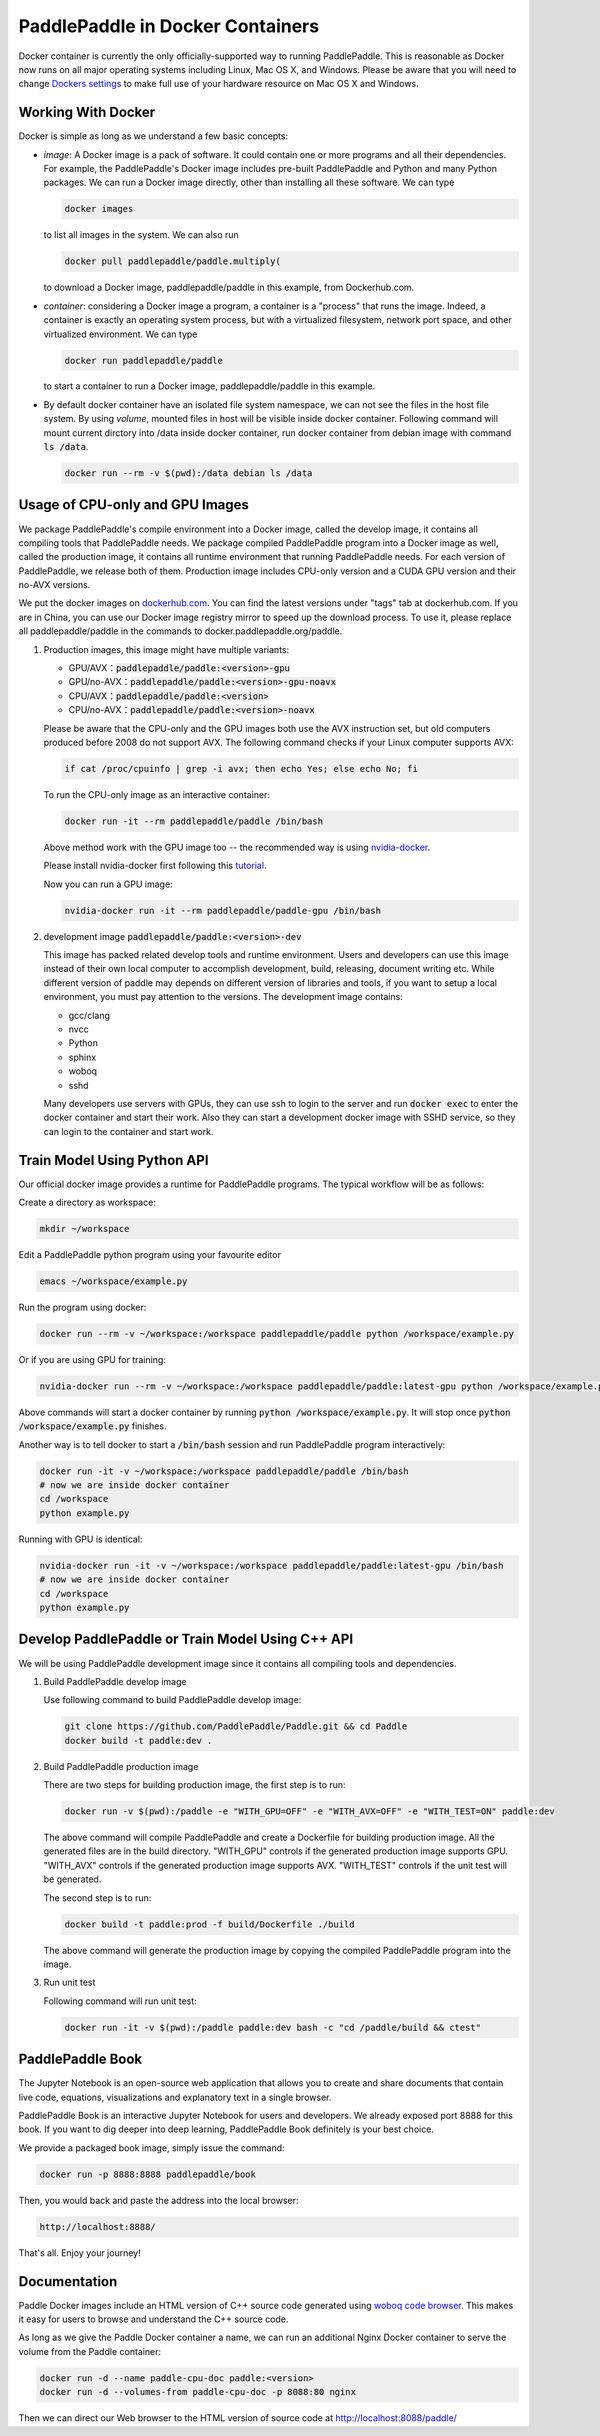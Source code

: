 PaddlePaddle in Docker Containers
=================================

Docker container is currently the only officially-supported way to
running PaddlePaddle.  This is reasonable as Docker now runs on all
major operating systems including Linux, Mac OS X, and Windows.
Please be aware that you will need to change `Dockers settings
<https://github.com/PaddlePaddle/Paddle/issues/627>`_ to make full use
of your hardware resource on Mac OS X and Windows.

Working With Docker
-------------------

Docker is simple as long as we understand a few basic concepts:

- *image*: A Docker image is a pack of software. It could contain one or more programs and all their dependencies. For example, the PaddlePaddle's Docker image includes pre-built PaddlePaddle and Python and many Python packages. We can run a Docker image directly, other than installing all these software. We can type

  .. code-block:: bash

     docker images

  to list all images in the system. We can also run

  .. code-block:: bash
		  
     docker pull paddlepaddle/paddle.multiply(

  to download a Docker image, paddlepaddle/paddle in this example,
  from Dockerhub.com.

- *container*: considering a Docker image a program, a container is a
  "process" that runs the image. Indeed, a container is exactly an
  operating system process, but with a virtualized filesystem, network
  port space, and other virtualized environment. We can type

  .. code-block:: bash

     docker run paddlepaddle/paddle

  to start a container to run a Docker image, paddlepaddle/paddle in this example.

- By default docker container have an isolated file system namespace,
  we can not see the files in the host file system. By using *volume*,
  mounted files in host will be visible inside docker container.
  Following command will mount current dirctory into /data inside
  docker container, run docker container from debian image with
  command :code:`ls /data`.

  .. code-block:: bash

     docker run --rm -v $(pwd):/data debian ls /data

Usage of CPU-only and GPU Images
----------------------------------

We package PaddlePaddle's compile environment into a Docker image,
called the develop image, it contains all compiling tools that
PaddlePaddle needs. We package compiled PaddlePaddle program into a
Docker image as well, called the production image, it contains all
runtime environment that running PaddlePaddle needs. For each version
of PaddlePaddle, we release both of them. Production image includes
CPU-only version and a CUDA GPU version and their no-AVX versions.

We put the docker images on `dockerhub.com
<https://hub.docker.com/r/paddlepaddle/paddle/tags/>`_. You can find the
latest versions under "tags" tab at dockerhub.com. If you are in
China, you can use our Docker image registry mirror to speed up the
download process. To use it, please replace all paddlepaddle/paddle in
the commands to docker.paddlepaddle.org/paddle.

1. Production images, this image might have multiple variants:

   - GPU/AVX：:code:`paddlepaddle/paddle:<version>-gpu`
   - GPU/no-AVX：:code:`paddlepaddle/paddle:<version>-gpu-noavx`
   - CPU/AVX：:code:`paddlepaddle/paddle:<version>`
   - CPU/no-AVX：:code:`paddlepaddle/paddle:<version>-noavx`

   Please be aware that the CPU-only and the GPU images both use the
   AVX instruction set, but old computers produced before 2008 do not
   support AVX.  The following command checks if your Linux computer
   supports AVX:

   .. code-block:: bash

      if cat /proc/cpuinfo | grep -i avx; then echo Yes; else echo No; fi

   
   To run the CPU-only image as an interactive container:

   .. code-block:: bash

      docker run -it --rm paddlepaddle/paddle /bin/bash

   Above method work with the GPU image too -- the recommended way is
   using `nvidia-docker <https://github.com/NVIDIA/nvidia-docker>`_.

   Please install nvidia-docker first following this `tutorial
   <https://github.com/NVIDIA/nvidia-docker#quick-start>`_.

   Now you can run a GPU image:

   .. code-block:: bash

      nvidia-docker run -it --rm paddlepaddle/paddle-gpu /bin/bash

2. development image :code:`paddlepaddle/paddle:<version>-dev`

   This image has packed related develop tools and runtime
   environment. Users and developers can use this image instead of
   their own local computer to accomplish development, build,
   releasing, document writing etc. While different version of paddle
   may depends on different version of libraries and tools, if you
   want to setup a local environment, you must pay attention to the
   versions.  The development image contains:
   
   - gcc/clang
   - nvcc
   - Python
   - sphinx
   - woboq
   - sshd
     
   Many developers use servers with GPUs, they can use ssh to login to
   the server and run :code:`docker exec` to enter the docker
   container and start their work.  Also they can start a development
   docker image with SSHD service, so they can login to the container
   and start work.


Train Model Using Python API
----------------------------

Our official docker image provides a runtime for PaddlePaddle
programs. The typical workflow will be as follows:

Create a directory as workspace:

.. code-block:: bash

   mkdir ~/workspace

Edit a PaddlePaddle python program using your favourite editor

.. code-block:: bash

   emacs ~/workspace/example.py

Run the program using docker:

.. code-block:: bash

   docker run --rm -v ~/workspace:/workspace paddlepaddle/paddle python /workspace/example.py

Or if you are using GPU for training:

.. code-block:: bash

   nvidia-docker run --rm -v ~/workspace:/workspace paddlepaddle/paddle:latest-gpu python /workspace/example.py

Above commands will start a docker container by running :code:`python
/workspace/example.py`. It will stop once :code:`python
/workspace/example.py` finishes.

Another way is to tell docker to start a :code:`/bin/bash` session and
run PaddlePaddle program interactively:

.. code-block:: bash

   docker run -it -v ~/workspace:/workspace paddlepaddle/paddle /bin/bash
   # now we are inside docker container
   cd /workspace
   python example.py

Running with GPU is identical:

.. code-block:: bash

   nvidia-docker run -it -v ~/workspace:/workspace paddlepaddle/paddle:latest-gpu /bin/bash
   # now we are inside docker container
   cd /workspace
   python example.py


Develop PaddlePaddle or Train Model Using C++ API
---------------------------------------------------

We will be using PaddlePaddle development image since it contains all
compiling tools and dependencies.

1. Build PaddlePaddle develop image

   Use following command to build PaddlePaddle develop image:

   .. code-block:: bash

      git clone https://github.com/PaddlePaddle/Paddle.git && cd Paddle
      docker build -t paddle:dev .

2. Build PaddlePaddle production image

   There are two steps for building production image, the first step is to run:

   .. code-block:: bash

      docker run -v $(pwd):/paddle -e "WITH_GPU=OFF" -e "WITH_AVX=OFF" -e "WITH_TEST=ON" paddle:dev

   The above command will compile PaddlePaddle and create a Dockerfile for building production image. All the generated files are in the build directory. "WITH_GPU" controls if the generated production image supports GPU. "WITH_AVX" controls if the generated production image supports AVX. "WITH_TEST" controls if the unit test will be generated.

   The second step is to run:

   .. code-block:: bash

      docker build -t paddle:prod -f build/Dockerfile ./build

   The above command will generate the production image by copying the compiled PaddlePaddle program into the image.

3. Run unit test

   Following command will run unit test:

   .. code-block:: bash
      
      docker run -it -v $(pwd):/paddle paddle:dev bash -c "cd /paddle/build && ctest"

PaddlePaddle Book
------------------

The Jupyter Notebook is an open-source web application that allows
you to create and share documents that contain live code, equations,
visualizations and explanatory text in a single browser.

PaddlePaddle Book is an interactive Jupyter Notebook for users and developers.
We already exposed port 8888 for this book. If you want to
dig deeper into deep learning, PaddlePaddle Book definitely is your best choice.

We provide a packaged book image, simply issue the command:

.. code-block:: bash

    docker run -p 8888:8888 paddlepaddle/book

Then, you would back and paste the address into the local browser:

.. code-block:: text

    http://localhost:8888/

That's all. Enjoy your journey!


Documentation
-------------

Paddle Docker images include an HTML version of C++ source code
generated using `woboq code browser
<https://github.com/woboq/woboq_codebrowser>`_.  This makes it easy
for users to browse and understand the C++ source code.

As long as we give the Paddle Docker container a name, we can run an
additional Nginx Docker container to serve the volume from the Paddle
container:

.. code-block:: bash

   docker run -d --name paddle-cpu-doc paddle:<version>
   docker run -d --volumes-from paddle-cpu-doc -p 8088:80 nginx


Then we can direct our Web browser to the HTML version of source code
at http://localhost:8088/paddle/
